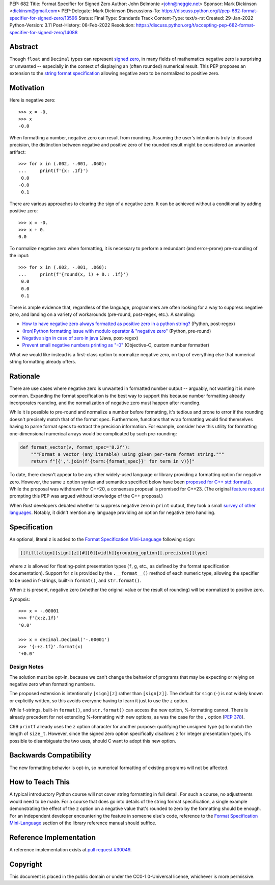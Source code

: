 PEP: 682
Title: Format Specifier for Signed Zero
Author: John Belmonte <john@neggie.net>
Sponsor: Mark Dickinson <dickinsm@gmail.com>
PEP-Delegate: Mark Dickinson
Discussions-To: https://discuss.python.org/t/pep-682-format-specifier-for-signed-zero/13596
Status: Final
Type: Standards Track
Content-Type: text/x-rst
Created: 29-Jan-2022
Python-Version: 3.11
Post-History: 08-Feb-2022
Resolution: https://discuss.python.org/t/accepting-pep-682-format-specifier-for-signed-zero/14088


Abstract
========

Though ``float`` and ``Decimal`` types can represent `signed zero`_, in many
fields of mathematics negative zero is surprising or unwanted -- especially
in the context of displaying an (often rounded) numerical result.  This PEP
proposes an extension to the `string format specification`_ allowing negative
zero to be normalized to positive zero.

.. _`signed zero`: https://en.wikipedia.org/wiki/Signed_zero
.. _`string format specification`: https://docs.python.org/3/library/string.html#formatstrings


Motivation
==========

Here is negative zero::

    >>> x = -0.
    >>> x
    -0.0

When formatting a number, negative zero can result from rounding.  Assuming
the user's intention is truly to discard precision, the distinction between
negative and positive zero of the rounded result might be considered an
unwanted artifact::

    >>> for x in (.002, -.001, .060):
    ...     print(f'{x: .1f}')
     0.0
    -0.0
     0.1

There are various approaches to clearing the sign of a negative zero.  It
can be achieved without a conditional by adding positive zero::

    >>> x = -0.
    >>> x + 0.
    0.0

To normalize negative zero when formatting, it is necessary to perform
a redundant (and error-prone) pre-rounding of the input::

    >>> for x in (.002, -.001, .060):
    ...     print(f'{round(x, 1) + 0.: .1f}')
     0.0
     0.0
     0.1

There is ample evidence that, regardless of the language, programmers are
often looking for a way to suppress negative zero, and landing on a
variety of workarounds (pre-round, post-regex, etc.).  A sampling:

* `How to have negative zero always formatted as positive zero in a
  python string?`_ (Python, post-regex)
* `(Iron)Python formatting issue with modulo operator & "negative zero"`_
  (Python, pre-round)
* `Negative sign in case of zero in java`_ (Java, post-regex)
* `Prevent small negative numbers printing as "-0"`_ (Objective-C, custom
  number formatter)

What we would like instead is a first-class option to normalize negative
zero, on top of everything else that numerical string formatting already
offers.

.. _`How to have negative zero always formatted as positive zero in a python string?`: https://stackoverflow.com/questions/11010683/how-to-have-negative-zero-always-formatted-as-positive-zero-in-a-python-string/36604981#36604981
.. _`(Iron)Python formatting issue with modulo operator & "negative zero"`: https://stackoverflow.com/questions/41564311/ironpython-formatting-issue-with-modulo-operator-negative-zero/41564834#41564834
.. _`Negative sign in case of zero in java`: https://stackoverflow.com/questions/11929096/negative-sign-in-case-of-zero-in-java
.. _`Prevent small negative numbers printing as "-0"`: https://stackoverflow.com/questions/10969399/prevent-small-negative-numbers-printing-as-0


Rationale
=========

There are use cases where negative zero is unwanted in formatted number
output -- arguably, not wanting it is more common.  Expanding the format
specification is the best way to support this because number formatting
already incorporates rounding, and the normalization of negative zero must
happen after rounding.

While it is possible to pre-round and normalize a number before formatting,
it's tedious and prone to error if the rounding doesn't precisely match
that of the format spec.  Furthermore, functions that wrap formatting would
find themselves having to parse format specs to extract the precision
information.  For example, consider how this utility for formatting
one-dimensional numerical arrays would be complicated by such pre-rounding:

.. code-block:: python

    def format_vector(v, format_spec='8.2f'):
        """Format a vector (any iterable) using given per-term format string."""
        return f"[{','.join(f'{term:{format_spec}}' for term in v)}]"

To date, there doesn't appear to be any other widely-used language or library
providing a formatting option for negative zero.  However, the same ``z``
option syntax and semantics specified below have been `proposed for C++
std::format()`_.  While the proposal was withdrawn for C++20, a consensus
proposal is promised for C++23.  (The original `feature request`_ prompting
this PEP was argued without knowledge of the C++ proposal.)

When Rust developers debated whether to suppress negative zero in ``print``
output, they took a small `survey of other languages`_.  Notably, it didn't
mention any language providing an option for negative zero handling.

.. _`proposed for C++ std::format()`: http://www.open-std.org/jtc1/sc22/wg21/docs/papers/2020/p1496r2.pdf
.. _`feature request`: https://bugs.python.org/issue45995
.. _`survey of other languages`: https://github.com/rust-lang/rfcs/issues/1074#issuecomment-718243936


Specification
=============

An optional, literal ``z`` is added to the
`Format Specification Mini-Language`_ following ``sign``:

.. code-block:: text

    [[fill]align][sign][z][#][0][width][grouping_option][.precision][type]

where ``z`` is allowed for floating-point presentation types (``f``, ``g``,
etc.,  as defined by the format specification documentation).  Support for
``z`` is provided by the ``.__format__()`` method of each numeric type,
allowing the specifier to be used in f-strings, built-in ``format()``, and
``str.format()``.

When ``z`` is present, negative zero (whether the original value or the
result of rounding) will be normalized to positive zero.

Synopsis::

    >>> x = -.00001
    >>> f'{x:z.1f}'
    '0.0'

    >>> x = decimal.Decimal('-.00001')
    >>> '{:+z.1f}'.format(x)
    '+0.0'

.. _`Format Specification Mini-Language`: https://docs.python.org/3/library/string.html#format-specification-mini-language


Design Notes
------------
The solution must be opt-in, because we can't change the behavior of
programs that may be expecting or relying on negative zero when formatting
numbers.

The proposed extension is intentionally ``[sign][z]`` rather than
``[sign[z]]``.  The default for ``sign`` (``-``) is not widely known or
explicitly written, so this avoids everyone having to learn it just to use
the ``z`` option.

While f-strings, built-in ``format()``, and ``str.format()`` can access
the new option, %-formatting cannot.  There is already precedent for not
extending %-formatting with new options, as was the case for the
``,`` option (:pep:`378`).

C99 ``printf`` already uses the ``z`` option character for another
purpose:  qualifying the unsigned type (``u``) to match the length of
``size_t``.  However, since the signed zero option specifically disallows
``z`` for integer presentation types, it's possible to disambiguate the two
uses, should C want to adopt this new option.


Backwards Compatibility
=======================

The new formatting behavior is opt-in, so numerical formatting of existing
programs will not be affected.


How to Teach This
=================
A typical introductory Python course will not cover string formatting
in full detail.  For such a course, no adjustments would need to be made.
For a course that does go into details of the string format specification,
a single example demonstrating the effect of the ``z`` option on a negative
value that's rounded to zero by the formatting should be enough.  For an
independent developer encountering the feature in someone else's code,
reference to the `Format Specification Mini-Language`_ section of the
library reference manual should suffice.

.. _`Format Specification Mini-Language`: https://docs.python.org/3/library/string.html#format-specification-mini-language


Reference Implementation
========================

A reference implementation exists at `pull request #30049`_.

.. _`pull request #30049`: https://github.com/python/cpython/pull/30049


Copyright
=========

This document is placed in the public domain or under the
CC0-1.0-Universal license, whichever is more permissive.



..
   Local Variables:
   mode: indented-text
   indent-tabs-mode: nil
   sentence-end-double-space: t
   fill-column: 70
   coding: utf-8
   End:
